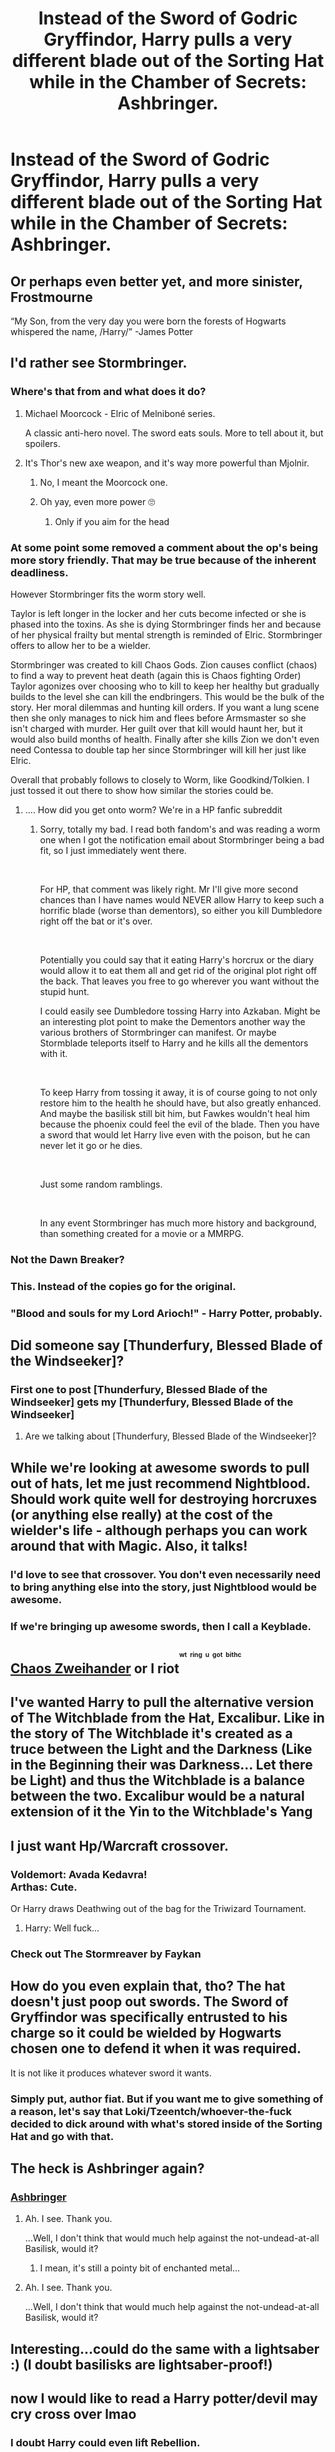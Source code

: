 #+TITLE: Instead of the Sword of Godric Gryffindor, Harry pulls a very different blade out of the Sorting Hat while in the Chamber of Secrets: Ashbringer.

* Instead of the Sword of Godric Gryffindor, Harry pulls a very different blade out of the Sorting Hat while in the Chamber of Secrets: Ashbringer.
:PROPERTIES:
:Author: Raesong
:Score: 13
:DateUnix: 1548956861.0
:DateShort: 2019-Jan-31
:FlairText: Prompt
:END:

** Or perhaps even better yet, and more sinister, Frostmourne

“My Son, from the very day you were born the forests of Hogwarts whispered the name, /Harry/” -James Potter
:PROPERTIES:
:Author: gr8ful_bread
:Score: 19
:DateUnix: 1548966177.0
:DateShort: 2019-Jan-31
:END:


** I'd rather see Stormbringer.
:PROPERTIES:
:Author: thebard78
:Score: 10
:DateUnix: 1548957438.0
:DateShort: 2019-Jan-31
:END:

*** Where's that from and what does it do?
:PROPERTIES:
:Author: Ignisami
:Score: 4
:DateUnix: 1548960236.0
:DateShort: 2019-Jan-31
:END:

**** Michael Moorcock - Elric of Melniboné series.

A classic anti-hero novel. The sword eats souls. More to tell about it, but spoilers.
:PROPERTIES:
:Score: 4
:DateUnix: 1548961419.0
:DateShort: 2019-Jan-31
:END:


**** It's Thor's new axe weapon, and it's way more powerful than Mjolnir.
:PROPERTIES:
:Author: glencoe2000
:Score: 8
:DateUnix: 1548960701.0
:DateShort: 2019-Jan-31
:END:

***** No, I meant the Moorcock one.
:PROPERTIES:
:Author: thebard78
:Score: 1
:DateUnix: 1549037219.0
:DateShort: 2019-Feb-01
:END:


***** Oh yay, even more power 🙄
:PROPERTIES:
:Author: Ignisami
:Score: 0
:DateUnix: 1548961456.0
:DateShort: 2019-Jan-31
:END:

****** Only if you aim for the head
:PROPERTIES:
:Author: RisingEarth
:Score: 4
:DateUnix: 1548970051.0
:DateShort: 2019-Feb-01
:END:


*** At some point some removed a comment about the op's being more story friendly. That may be true because of the inherent deadliness.

However Stormbringer fits the worm story well.

Taylor is left longer in the locker and her cuts become infected or she is phased into the toxins. As she is dying Stormbringer finds her and because of her physical frailty but mental strength is reminded of Elric. Stormbringer offers to allow her to be a wielder.

Stormbringer was created to kill Chaos Gods. Zion causes conflict (chaos) to find a way to prevent heat death (again this is Chaos fighting Order) Taylor agonizes over choosing who to kill to keep her healthy but gradually builds to the level she can kill the endbringers. This would be the bulk of the story. Her moral dilemmas and hunting kill orders. If you want a lung scene then she only manages to nick him and flees before Armsmaster so she isn't charged with murder. Her guilt over that kill would haunt her, but it would also build months of health. Finally after she kills Zion we don't even need Contessa to double tap her since Stormbringer will kill her just like Elric.

Overall that probably follows to closely to Worm, like Goodkind/Tolkien. I just tossed it out there to show how similar the stories could be.
:PROPERTIES:
:Score: 4
:DateUnix: 1548966945.0
:DateShort: 2019-Feb-01
:END:

**** .... How did you get onto worm? We're in a HP fanfic subreddit
:PROPERTIES:
:Author: Ripper1337
:Score: 9
:DateUnix: 1548969267.0
:DateShort: 2019-Feb-01
:END:

***** Sorry, totally my bad. I read both fandom's and was reading a worm one when I got the notification email about Stormbringer being a bad fit, so I just immediately went there.

​

For HP, that comment was likely right. Mr I'll give more second chances than I have names would NEVER allow Harry to keep such a horrific blade (worse than dementors), so either you kill Dumbledore right off the bat or it's over.

​

Potentially you could say that it eating Harry's horcrux or the diary would allow it to eat them all and get rid of the original plot right off the back. That leaves you free to go wherever you want without the stupid hunt.

I could easily see Dumbledore tossing Harry into Azkaban. Might be an interesting plot point to make the Dementors another way the various brothers of Stormbringer can manifest. Or maybe Stormblade teleports itself to Harry and he kills all the dementors with it.

​

To keep Harry from tossing it away, it is of course going to not only restore him to the health he should have, but also greatly enhanced. And maybe the basilisk still bit him, but Fawkes wouldn't heal him because the phoenix could feel the evil of the blade. Then you have a sword that would let Harry live even with the poison, but he can never let it go or he dies.

​

Just some random ramblings.

​

In any event Stormbringer has much more history and background, than something created for a movie or a MMRPG.
:PROPERTIES:
:Score: 6
:DateUnix: 1548980211.0
:DateShort: 2019-Feb-01
:END:


*** Not the Dawn Breaker?
:PROPERTIES:
:Author: Sefera17
:Score: 1
:DateUnix: 1548967256.0
:DateShort: 2019-Feb-01
:END:


*** This. Instead of the copies go for the original.
:PROPERTIES:
:Author: Krististrasza
:Score: 1
:DateUnix: 1548976514.0
:DateShort: 2019-Feb-01
:END:


*** "Blood and souls for my Lord Arioch!" - Harry Potter, probably.
:PROPERTIES:
:Author: Zeitgeist84
:Score: 1
:DateUnix: 1549029214.0
:DateShort: 2019-Feb-01
:END:


** Did someone say [Thunderfury, Blessed Blade of the Windseeker]?
:PROPERTIES:
:Author: Uhhhmaybe2018
:Score: 10
:DateUnix: 1548981255.0
:DateShort: 2019-Feb-01
:END:

*** First one to post [Thunderfury, Blessed Blade of the Windseeker] gets my [Thunderfury, Blessed Blade of the Windseeker]
:PROPERTIES:
:Author: Ignorus
:Score: 5
:DateUnix: 1548985606.0
:DateShort: 2019-Feb-01
:END:

**** Are we talking about [Thunderfury, Blessed Blade of the Windseeker]?
:PROPERTIES:
:Author: Dalai_Java
:Score: 5
:DateUnix: 1548989091.0
:DateShort: 2019-Feb-01
:END:


** While we're looking at awesome swords to pull out of hats, let me just recommend Nightblood. Should work quite well for destroying horcruxes (or anything else really) at the cost of the wielder's life - although perhaps you can work around that with Magic. Also, it talks!
:PROPERTIES:
:Author: how_to_choose_a_name
:Score: 6
:DateUnix: 1548974535.0
:DateShort: 2019-Feb-01
:END:

*** I'd love to see that crossover. You don't even necessarily need to bring anything else into the story, just Nightblood would be awesome.
:PROPERTIES:
:Author: Lorenzo_Insigne
:Score: 3
:DateUnix: 1548976342.0
:DateShort: 2019-Feb-01
:END:


*** If we're bringing up awesome swords, then I call a Keyblade.
:PROPERTIES:
:Author: CryptidGrimnoir
:Score: 1
:DateUnix: 1548977813.0
:DateShort: 2019-Feb-01
:END:


** [[https://i.kym-cdn.com/photos/images/newsfeed/000/793/372/fe7.gif][Chaos Zweihander]] or I riot^{^{^{^{wt}}}} ^{^{^{^{ring}}}} ^{^{^{^{u}}}} ^{^{^{^{got}}}} ^{^{^{^{bithc}}}}
:PROPERTIES:
:Author: Zeitgeist84
:Score: 2
:DateUnix: 1548995513.0
:DateShort: 2019-Feb-01
:END:


** I've wanted Harry to pull the alternative version of The Witchblade from the Hat, Excalibur. Like in the story of The Witchblade it's created as a truce between the Light and the Darkness (Like in the Beginning their was Darkness... Let there be Light) and thus the Witchblade is a balance between the two. Excalibur would be a natural extension of it the Yin to the Witchblade's Yang
:PROPERTIES:
:Author: KidCoheed
:Score: 2
:DateUnix: 1548997745.0
:DateShort: 2019-Feb-01
:END:


** I just want Hp/Warcraft crossover.
:PROPERTIES:
:Author: shaun056
:Score: 2
:DateUnix: 1549004495.0
:DateShort: 2019-Feb-01
:END:

*** Voldemort: Avada Kedavra!\\
Arthas: Cute.

Or Harry draws Deathwing out of the bag for the Triwizard Tournament.
:PROPERTIES:
:Author: streakermaximus
:Score: 5
:DateUnix: 1549005592.0
:DateShort: 2019-Feb-01
:END:

**** Harry: Well fuck...
:PROPERTIES:
:Author: shaun056
:Score: 3
:DateUnix: 1549005690.0
:DateShort: 2019-Feb-01
:END:


*** Check out The Stormreaver by Faykan
:PROPERTIES:
:Author: Lakas1236547
:Score: 1
:DateUnix: 1549156925.0
:DateShort: 2019-Feb-03
:END:


** How do you even explain that, tho? The hat doesn't just poop out swords. The Sword of Gryffindor was specifically entrusted to his charge so it could be wielded by Hogwarts chosen one to defend it when it was required.

It is not like it produces whatever sword it wants.
:PROPERTIES:
:Author: NaoSouONight
:Score: 2
:DateUnix: 1549043282.0
:DateShort: 2019-Feb-01
:END:

*** Simply put, author fiat. But if you want me to give something of a reason, let's say that Loki/Tzeentch/whoever-the-fuck decided to dick around with what's stored inside of the Sorting Hat and go with that.
:PROPERTIES:
:Author: Raesong
:Score: 3
:DateUnix: 1549044175.0
:DateShort: 2019-Feb-01
:END:


** The heck is Ashbringer again?
:PROPERTIES:
:Author: Achille_Talon_II
:Score: 1
:DateUnix: 1548966523.0
:DateShort: 2019-Jan-31
:END:

*** [[https://wow.gamepedia.com/Ashbringer][Ashbringer]]
:PROPERTIES:
:Author: Raesong
:Score: 1
:DateUnix: 1548976920.0
:DateShort: 2019-Feb-01
:END:

**** Ah. I see. Thank you.

...Well, I don't think that would much help against the not-undead-at-all Basilisk, would it?
:PROPERTIES:
:Author: Achille_Talon_II
:Score: 2
:DateUnix: 1548977262.0
:DateShort: 2019-Feb-01
:END:

***** I mean, it's still a pointy bit of enchanted metal...
:PROPERTIES:
:Author: Dalai_Java
:Score: 2
:DateUnix: 1548989044.0
:DateShort: 2019-Feb-01
:END:


**** Ah. I see. Thank you.

...Well, I don't think that would much help against the not-undead-at-all Basilisk, would it?
:PROPERTIES:
:Author: Achille_Talon_II
:Score: 1
:DateUnix: 1548977282.0
:DateShort: 2019-Feb-01
:END:


** Interesting...could do the same with a lightsaber :) (I doubt basilisks are lightsaber-proof!)
:PROPERTIES:
:Author: Laxian
:Score: 1
:DateUnix: 1549140207.0
:DateShort: 2019-Feb-03
:END:


** now I would like to read a Harry potter/devil may cry cross over lmao
:PROPERTIES:
:Author: bash32
:Score: 1
:DateUnix: 1548996627.0
:DateShort: 2019-Feb-01
:END:

*** I doubt Harry could even lift Rebellion.

Ebony and Ivory vs the basilisk?
:PROPERTIES:
:Author: streakermaximus
:Score: 1
:DateUnix: 1549005439.0
:DateShort: 2019-Feb-01
:END:

